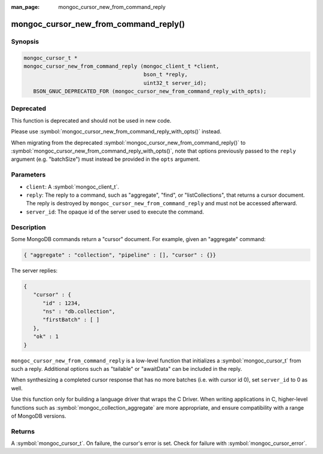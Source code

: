 :man_page: mongoc_cursor_new_from_command_reply

mongoc_cursor_new_from_command_reply()
======================================

Synopsis
--------

.. code-block:: c

  mongoc_cursor_t *
  mongoc_cursor_new_from_command_reply (mongoc_client_t *client,
                                        bson_t *reply,
                                        uint32_t server_id);
     BSON_GNUC_DEPRECATED_FOR (mongoc_cursor_new_from_command_reply_with_opts);

Deprecated
----------

This function is deprecated and should not be used in new code.

Please use :symbol:`mongoc_cursor_new_from_command_reply_with_opts()` instead.

When migrating from the deprecated :symbol:`mongoc_cursor_new_from_command_reply()` to :symbol:`mongoc_cursor_new_from_command_reply_with_opts()`,
note that options previously passed to the ``reply`` argument (e.g. "batchSize") must instead be provided in the ``opts`` argument.

Parameters
----------

* ``client``: A :symbol:`mongoc_client_t`.
* ``reply``: The reply to a command, such as "aggregate", "find", or "listCollections", that returns a cursor document. The reply is destroyed by ``mongoc_cursor_new_from_command_reply`` and must not be accessed afterward.
* ``server_id``: The opaque id of the server used to execute the command.

Description
-----------

Some MongoDB commands return a "cursor" document. For example, given an "aggregate" command:

.. code-block:: none

  { "aggregate" : "collection", "pipeline" : [], "cursor" : {}}

The server replies:

.. code-block:: none

  {
     "cursor" : {
        "id" : 1234,
        "ns" : "db.collection",
        "firstBatch" : [ ]
     },
     "ok" : 1
  }

``mongoc_cursor_new_from_command_reply`` is a low-level function that initializes a :symbol:`mongoc_cursor_t` from such a reply. Additional options such as "tailable" or "awaitData" can be included in the reply.

When synthesizing a completed cursor response that has no more batches (i.e. with cursor id 0), set ``server_id`` to 0 as well.

Use this function only for building a language driver that wraps the C Driver. When writing applications in C, higher-level functions such as :symbol:`mongoc_collection_aggregate` are more appropriate, and ensure compatibility with a range of MongoDB versions.

Returns
-------

A :symbol:`mongoc_cursor_t`. On failure, the cursor's error is set. Check for failure with :symbol:`mongoc_cursor_error`.


